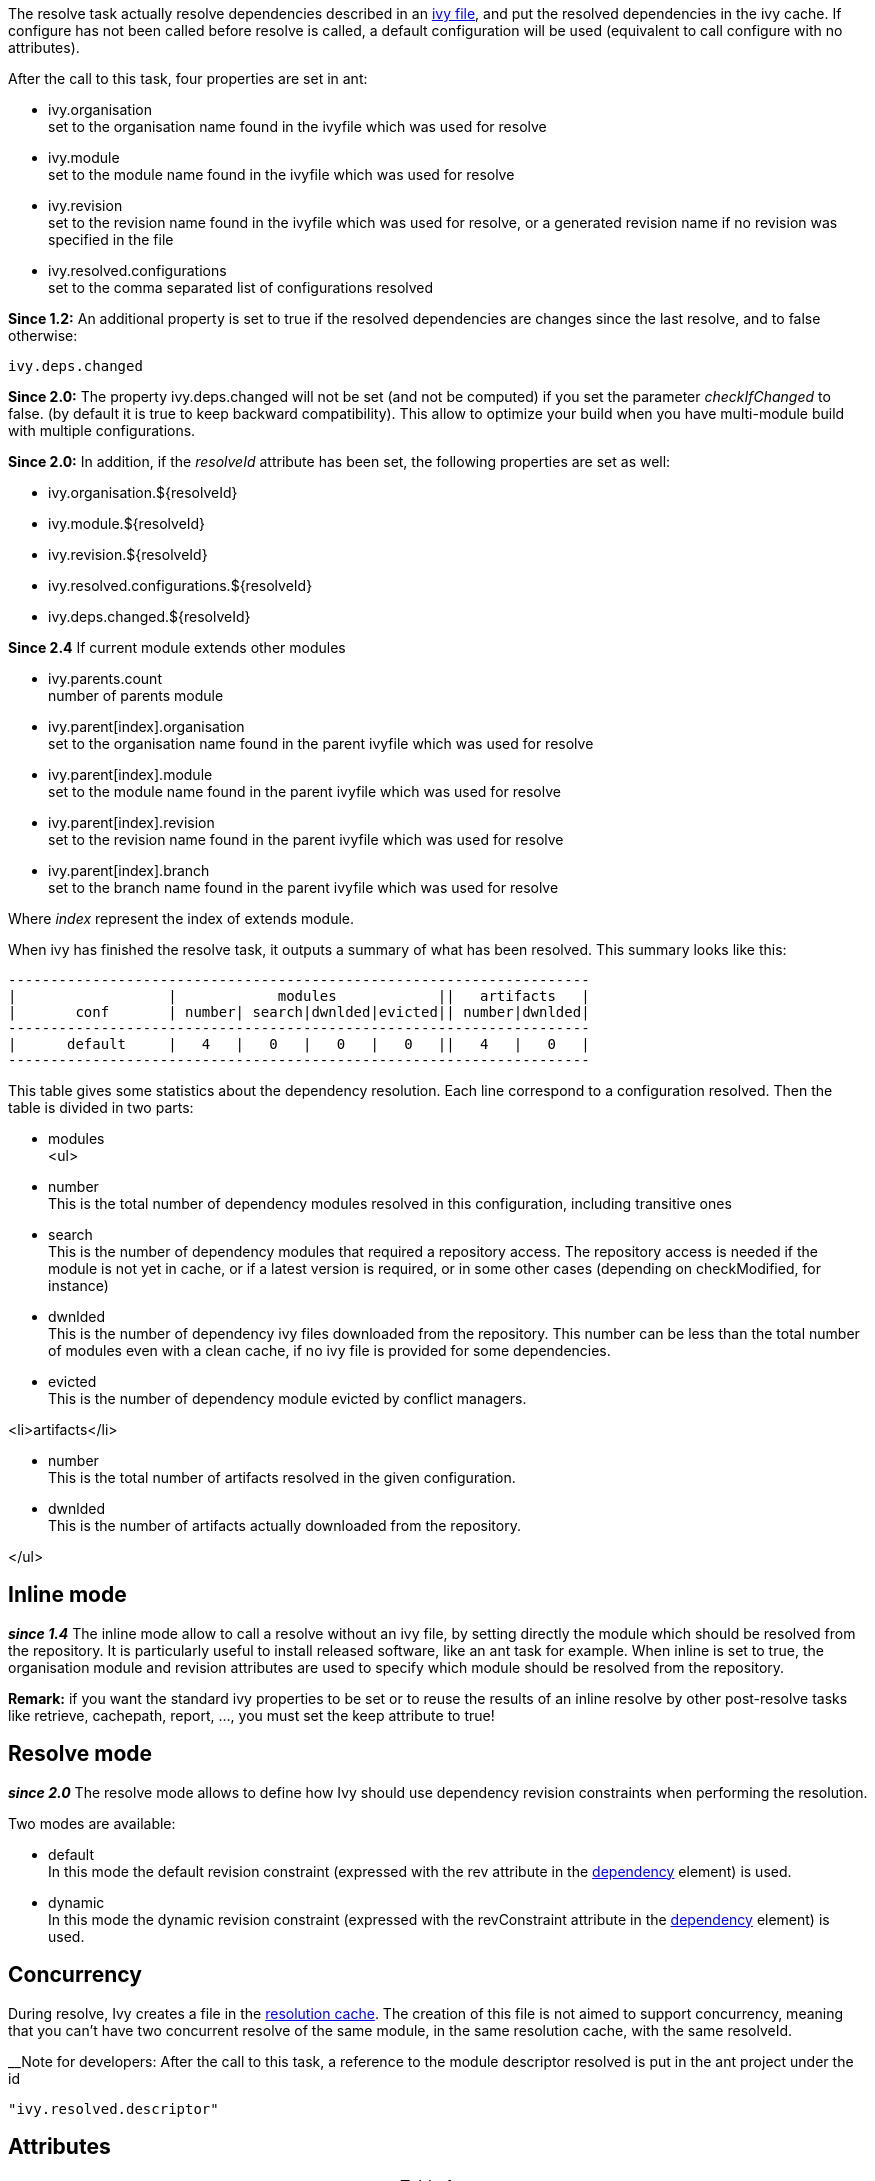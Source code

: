 
The resolve task actually resolve dependencies described in an link:../ivyfile.html[ivy file], and put the resolved dependencies in the ivy cache.
If configure has not been called before resolve is called, a default configuration will be used (equivalent to call configure with no attributes).

After the call to this task, four properties are set in ant:


* ivy.organisation +
set to the organisation name found in the ivyfile which was used for resolve

* ivy.module +
set to the module name found in the ivyfile which was used for resolve

* ivy.revision +
set to the revision name found in the ivyfile which was used for resolve, or a generated revision name if no revision was specified in the file

* ivy.resolved.configurations +
set to the comma separated list of configurations resolved

*Since 1.2:*
An additional property is set to true if the resolved dependencies are changes since the last resolve, and to false otherwise: 
[source]
----
ivy.deps.changed
----

*Since 2.0:*
The property ivy.deps.changed will not be set (and not be computed) if you set the parameter __checkIfChanged__ to false. (by default it is true to keep backward compatibility).  This allow to optimize your build when you have multi-module build with multiple configurations.

*Since 2.0:*
In addition, if the __resolveId__ attribute has been set, the following properties are set as well:


* ivy.organisation.${resolveId} +

* ivy.module.${resolveId} +

* ivy.revision.${resolveId} +

* ivy.resolved.configurations.${resolveId} +

* ivy.deps.changed.${resolveId} +


*Since 2.4*
If current module extends other modules 


* ivy.parents.count +
number of parents module

* ivy.parent[index].organisation +
set to the organisation name found in the parent ivyfile which was used for resolve

* ivy.parent[index].module +
set to the module name found in the parent ivyfile which was used for resolve

* ivy.parent[index].revision +
set to the revision name found in the parent ivyfile which was used for resolve

* ivy.parent[index].branch +
set to the branch name found in the parent ivyfile which was used for resolve

Where __index__ represent the index of extends module.

When ivy has finished the resolve task, it outputs a summary of what has been resolved. This summary looks like this:

[source]
----

---------------------------------------------------------------------
|                  |            modules            ||   artifacts   |
|       conf       | number| search|dwnlded|evicted|| number|dwnlded|
---------------------------------------------------------------------
|      default     |   4   |   0   |   0   |   0   ||   4   |   0   |
---------------------------------------------------------------------

----


This table gives some statistics about the dependency resolution. Each line correspond to a configuration resolved. Then the table is divided in two parts:


* modules +
<ul>

* number +
This is the total number of dependency modules resolved in this configuration, including transitive ones

* search +
This is the number of dependency modules that required a repository access. The repository access is needed if the module is not yet in cache, or if a latest version is required, or in some other cases (depending on checkModified, for instance)

* dwnlded +
This is the number of dependency ivy files downloaded from the repository. This number can be less than the total number of modules even with a clean cache, if no ivy file is provided for some dependencies.

* evicted +
This is the number of dependency module evicted by conflict managers.

<li>artifacts</li>


* number +
This is the total number of artifacts resolved in the given configuration.

* dwnlded +
This is the number of artifacts actually downloaded from the repository.

</ul>


== Inline mode

*__since 1.4__* The inline mode allow to call a resolve without an ivy file, by setting directly the module which should be resolved from the repository. It is particularly useful to install released software, like an ant task for example. When inline is set to true, the organisation module and revision attributes are used to specify which module should be resolved from the repository. 

*Remark:* if you want the standard ivy properties to be set or to reuse the results of an inline resolve by other post-resolve tasks like retrieve, cachepath, report, ..., you must set the keep attribute to true!


== Resolve mode

*__since 2.0__* The resolve mode allows to define how Ivy should use dependency revision constraints when performing the resolution.

Two modes are available:


* default +
 In this mode the default revision constraint (expressed with the rev attribute in the link:../ivyfile/dependency.html[dependency] element) is used.

* dynamic +
 In this mode the dynamic revision constraint (expressed with the revConstraint attribute in the link:../ivyfile/dependency.html[dependency] element) is used.



== Concurrency

During resolve, Ivy creates a file in the link:../settings/caches.html[resolution cache]. The creation of this file is not aimed to support concurrency, meaning that you can't have two concurrent resolve of the same module, in the same resolution cache, with the same resolveId. 

__Note for developers:
After the call to this task, a reference to the module descriptor resolved is put in the ant project under the id 
[source]
----
"ivy.resolved.descriptor"
----

.__


== Attributes


[options="header",cols="15%,50%,35%"]
|=======
|Attribute|Description|Required
|file|path to the ivy file to use for resolution|No. Defaults to ${ivy.dep.file} or nothing in inline mode
|conf|a comma separated list of the configurations to resolve, or '*'.  
*__Since 2.0__*, you can also use '*(private)', '*(public)'.  Note that when inline is true, the configuration '*' is equivalent as '*(public)'.|No. Defaults to ${ivy.configurations}
|refresh|true to force Ivy to resolve dynamic revision in this resolve process, false to use cached resolved revision *__since 2.0__*|No. defaults to false
|resolveMode|the resolve mode to use for this dependency resolution process *__since 2.0__*|No. defaults to using the resolve mode set in the link:../settings.html[settings]
|inline|true to use inline mode, false to resolve an ivy file *__since 1.4__*|No. defaults to false
|keep|true to keep the results of the resolve in memory, false to discard them. When this is false, the standard ivy properties won't be set and other postresolve-tasks (like retrieve and cachepath) won't be able to resuse the results of this resolve!|No. defaults to false for an inline resolve and to true in any other case
|organisation|the organisation of the module to resolve in inline mode *__since 1.4__*|Yes in inline mode, no otherwise.
|module|the name of the module to resolve in inline mode *__since 1.4__*|Yes in inline mode, no otherwise.
|revision|the revision constraint to apply to the module to resolve in inline mode *__since 1.4__*|No. Defaults to "latest.integration" in inline mode, nothing in standard mode.
|branch|the name of the branch to resolve in inline mode *__(since 2.1.0)__*|Defaults to no branch in inline mode, nothing in standard mode.
|changing|indicates that the module may change when resolving in inline mode. See link:../concept.html#change[cache and change management] for details. Ignored when resolving in standard mode. *__(since 1.4)__*|No. Defaults to false.
|type|comma separated list of accepted artifact types (*__since 1.2__*)|No. defaults to ${ivy.resolve.default.type.filter}
|haltonfailure|true to halt the build on ivy failure, false to continue|No. Defaults to true
|failureproperty|the name of the property to set if the resolve failed *__since 1.4__*|No. No property is set by default.
|transitive|true to resolve dependencies transitively, false otherwise *__since 1.4__*|No. Defaults to true
|showprogress|true to show dots while downloading, false otherwise|No. Defaults to true
|validate|true to force ivy files validation against ivy.xsd, false to force no validation|No. Defaults to default ivy value (as configured in configuration file)
|settingsRef|A reference to the ivy settings that must be used by this task *__(since 2.0)__*|No, 'ivy.instance' is taken by default.
|resolveId|An id which can be used later to refer to the results of this resolve *__(since 2.0)__*|No, defaults to '[org]-[module]'.
|log|the log setting to use during the resolve process. *__(since 2.0)__*

Available options are:

* default +
 the default log settings, where all usual messages are output to the console

* download-only +
 disable all usual messages but download ones. A resolve with everything in cache won't output any message.

* quiet +
 disable all usual messages, making the whole resolve process quiet unless errors occur
|No, defaults to 'default'.
|checkIfChanged|When set to true, the resolve will compare the result with the last resolution done on this module, with those configurations in order to define the property ivy.deps.changed.  Put it to false may provides slightly better performance. *__(since 2.0)__*|No, default to 'true'
|useCacheOnly|When set to true, it forces the resolvers to only use their caches and not their actual contents.*__(since 2.0)__*|No, default to 'false'
|=======



== Child elements


*__(Since 2.3)__*

These child elements are defining an inlined ivy.xml's link:../ivyfile/dependencies.html[dependencies] elements. Thus these child elements cannot be used together with the __inline__ or __file__ attributes.
There is one important difference with the ivy.xml's link:../ivyfile/dependencies.html[dependencies]: there is no master configuration to handle here. There is actually only one, the one on which the resolve will run. So every attribute in link:../ivyfile/dependency.html[dependency], link:../ivyfile/exclude.html[exclude],  link:../ivyfile/override.html[override] or link:../ivyfile/conflict.html[conflict] which is about a master configuration is not supported. And every attribute about a mapping of a master configuration on a dependency configuration is now expecting only the dependency configuration. 


[options="header",cols="15%,50%,35%"]
|=======
|Element|Description|Cardinality
|link:../ivyfile/dependency.html[dependency]|declares a dependency to resolve|0..n
|link:../ivyfile/exclude.html[exclude]|excludes artifacts, modules or whole organizations from the set of dependencies to resolve|0..n
|link:../ivyfile/override.html[override]|specify an override mediation rule, overriding the revision and/or branch requested for a transitive dependency *__since 2.0__*|0..n
|=======



== Examples


[source]
----

<ivy:resolve file="path/to/ivy.xml"/>

----

Resolve all dependencies declared in path/to/ivy.xml file.


'''



[source]
----

<ivy:resolve file="path/to/ivy.xml" transitive="false" />

----

Same as above, but with transitive dependencies disabled.


'''



[source]
----

<ivy:resolve file="path/to/ivy.xml" conf="default, test"/>

----

Resolve the dependencies declared in the configuration default and test of the path/to/ivy.xml file.


'''



[source]
----

<ivy:resolve file="path/to/ivy.xml" type="jar"/>

----

Resolve all dependencies declared in path/to/ivy.xml file, but download only jar artifacts.


'''


[source]
----

<ivy:resolve organisation="apache" module="commons-lang" revision="2+" inline="true" />

----

Resolve the commons-lang module revision 2+ from the repository, with its dependencies.


'''


[source]
----

<ivy:resolve>
    <dependency org="apache" name="commons-lang" rev="2+" />
    <dependency org="apache" name="commons-logging" rev="1.1" />
    <exclude org="apache" module="log4j" />
</ivy:resolve>

----

Resolve of both commons lang and commons logging, with their dependencies but not log4j.


'''


[source]
----

<ivy:resolve>
    <dependency org="org.slf4j" module="slf4j" rev="1.6" conf="api,log4j" />
</ivy:resolve>

----

Resolve the configurations "api" and "log4j" of "slf4j".